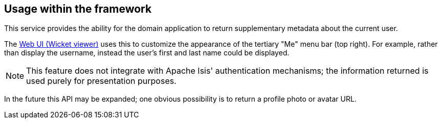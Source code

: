:Notice: Licensed to the Apache Software Foundation (ASF) under one or more contributor license agreements. See the NOTICE file distributed with this work for additional information regarding copyright ownership. The ASF licenses this file to you under the Apache License, Version 2.0 (the "License"); you may not use this file except in compliance with the License. You may obtain a copy of the License at. http://www.apache.org/licenses/LICENSE-2.0 . Unless required by applicable law or agreed to in writing, software distributed under the License is distributed on an "AS IS" BASIS, WITHOUT WARRANTIES OR  CONDITIONS OF ANY KIND, either express or implied. See the License for the specific language governing permissions and limitations under the License.


== Usage within the framework

This service provides the ability for the domain application to return supplementary metadata about the current user.

The xref:vw:ROOT:about.adoc[Web UI (Wicket viewer)] uses this to customize the appearance of the tertiary "Me" menu bar (top right).
For example, rather than display the username, instead the user's first and last name could be displayed.

[NOTE]
====
This feature does not integrate with Apache Isis' authentication mechanisms; the information returned is used purely for presentation purposes.
====

In the future this API may be expanded; one obvious possibility is to return a profile photo or avatar URL.
